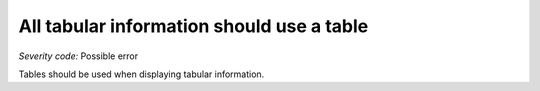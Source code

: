 ===============================
All tabular information should use a table
===============================

*Severity code:* Possible error

.. php:class:: tabularDataIsInTable


Tables should be used when displaying tabular information.




